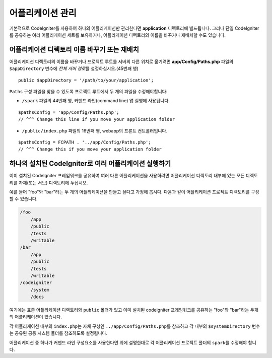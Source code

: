 ##########################
어플리케이션 관리
##########################

기본적으로 CodeIgniter를 사용하여 하나의 어플리케이션만 관리한다면 **application** 디렉토리에 빌드됩니다.
그러나 단일 CodeIgniter를 공유하는 여러 어플리케이션 세트를 보유하거나, 어플리케이션 디렉토리의 이름을 바꾸거나 재배치할 수도 있습니다.

어플리케이션 디렉토리 이름 바꾸기 또는 재배치
================================================

어플리케이션 디렉토리의 이름을 바꾸거나 프로젝트 루트를 서버의 다른 위치로 옮기려면 **app/Config/Paths.php** 
파일의 ``$appDirectory`` 변수에 *전체 서버 경로*\ 를 설정하십시오.(45번째 행)

::

    public $appDirectory = '/path/to/your/application';

``Paths`` 구성 파일을 찾을 수 있도록 프로젝트 루트에서 두 개의 파일을 수정해야합니다: 

- ``/spark`` 파일의 44번째 행, 커맨드 라인(command line) 앱 실행에 사용됩니다.

::

    $pathsConfig = 'app/Config/Paths.php';
    // ^^^ Change this line if you move your application folder


- ``/public/index.php`` 파일의 16번째 행, webapp의 프론트 컨트롤러입니다.

::

    $pathsConfig = FCPATH . '../app/Config/Paths.php';
    // ^^^ Change this if you move your application folder


하나의 설치된 CodeIgniter로 여러 어플리케이션 실행하기
===============================================================

이미 설치된 CodeIgniter 프레임워크를 공유하여 여러 다른 어플리케이션을 사용하려면 어플리케이션 디렉토리 내부에 있는 모든 디렉토리를 자체(또는 서브) 디렉토리에 두십시오.

예를 들어 "foo"와 "bar"\ 라는 두 개의 어플리케이션을 만들고 싶다고 가정해 봅시다.
다음과 같이 어플리케이션 프로젝트 디렉토리를 구성할 수 있습니다.

.. code-block:: text

    /foo
        /app
        /public
        /tests
        /writable
    /bar
        /app
        /public
        /tests
        /writable
    /codeigniter
        /system
        /docs

여기에는 표준 어플리케이션 디렉토리와 ``public`` 폴더가 있고 이미 설치된 codeigniter 프레임워크를 공유하는 "foo"와 "bar"\ 라는 두개의 어플리케이션이 있습니다.

각 어플리케이션 내부의 ``index.php``\ 는 자체 구성인 ``../app/Config/Paths.php``\ 를 참조하고 각 내부의 ``$systemDirectory`` 변수는 공유된 공통 시스템 폴더를 참조하도록 설정됩니다.

어플리케이션 중 하나가 커맨드 라인 구성요소를 사용한다면 위에 설명한대로 각 어플리케이션 프로젝트 폴더의 ``spark``\ 를 수정해야 합니다.
